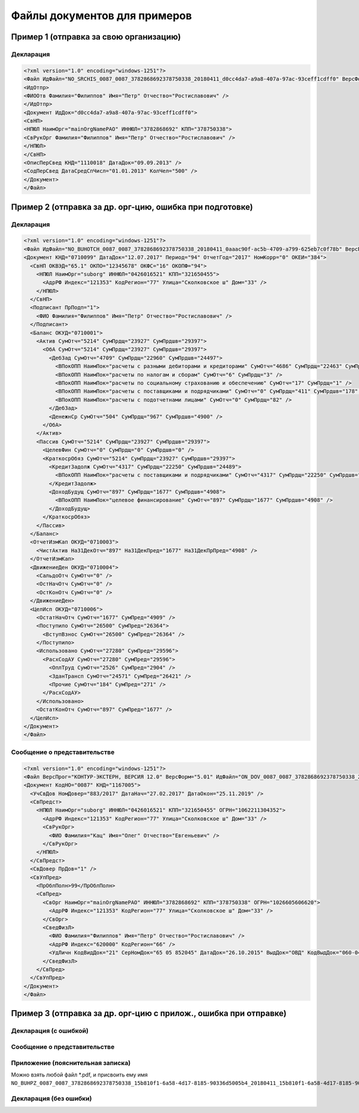 Файлы документов для примеров
=============================

.. _rst-markup-exmp1:

Пример 1 (отправка за свою организацию)
---------------------------------------

Декларация 
~~~~~~~~~~

.. code-block:: xml

  <?xml version="1.0" encoding="windows-1251"?>
  <Файл ИдФайл="NO_SRCHIS_0087_0087_3782868692378750338_20180411_d0cc4da7-a9a8-407a-97ac-93ceff1cdff0" ВерсФорм="4.01" ТипИнф="СВЕДСРСПИСЧИСЛ" ВерсПрог="КОНТУР-ЭКСТЕРН, ВЕРСИЯ 11.0" КолДок="1">
  <ИдОтпр>
  <ФИООтв Фамилия="Филиппов" Имя="Петр" Отчество="Ростиславович" />
  </ИдОтпр>
  <Документ ИдДок="d0cc4da7-a9a8-407a-97ac-93ceff1cdff0">
  <СвНП>
  <НПЮЛ НаимОрг="mainOrgNamePAO" ИННЮЛ="3782868692" КПП="378750338">
  <СвРукОрг Фамилия="Филиппов" Имя="Петр" Отчество="Ростиславович" />
  </НПЮЛ>
  </СвНП>
  <ОписПерСвед КНД="1110018" ДатаДок="09.09.2013" />
  <СодПерСвед ДатаСредСпЧисл="01.01.2013" КолЧел="500" />
  </Документ>
  </Файл>

.. _rst-markup-exmp2:

Пример 2 (отправка за др. орг-цию, ошибка при подготовке)
-----------------------------------------------------------------

Декларация
~~~~~~~~~~

.. code-block:: xml

  <?xml version="1.0" encoding="windows-1251"?>
  <Файл ИдФайл="NO_BUHOTCH_0087_0087_3782868692378750338_20180411_0aaac90f-ac5b-4709-a799-625eb7c0f78b" ВерсПрог="КОНТУР-ЭКСТЕРН, ВЕРСИЯ 12.0" ВерсФорм="5.07">
  <Документ КНД="0710099" ДатаДок="12.07.2017" Период="94" ОтчетГод="2017" НомКорр="0" ОКЕИ="384">
    <СвНП ОКВЭД="65.1" ОКПО="12345678" ОКФС="16" ОКОПФ="94">
      <НПЮЛ НаимОрг="suborg" ИННЮЛ="0426016521" КПП="321650455">
        <АдрРФ Индекс="121353" КодРегион="77" Улица="Сколковское ш" Дом="33" />
      </НПЮЛ>
    </СвНП>
    <Подписант ПрПодп="1">
      <ФИО Фамилия="Филиппов" Имя="Петр" Отчество="Ростиславович" />
    </Подписант>
    <Баланс ОКУД="0710001">
      <Актив СумОтч="5214" СумПрдщ="23927" СумПрдшв="29397">
        <ОбА СумОтч="5214" СумПрдщ="23927" СумПрдшв="29397">
          <ДебЗад СумОтч="4709" СумПрдщ="22960" СумПрдшв="24497">
            <ВПокОПП НаимПок="расчеты с разными дебиторами и кредиторами" СумОтч="4686" СумПрдщ="22463" СумПрдшв="24319" />
            <ВПокОПП НаимПок="расчеты по налогам и сборам" СумОтч="6" СумПрдщ="3" />
            <ВПокОПП НаимПок="расчеты по социальному страхованию и обеспечению" СумОтч="17" СумПрдщ="1" />
            <ВПокОПП НаимПок="расчеты с поставщиками и подрядчиками" СумОтч="0" СумПрдщ="411" СумПрдшв="178" />
            <ВПокОПП НаимПок="расчеты с подотчетнами лицами" СумОтч="0" СумПрдщ="82" />
          </ДебЗад>
          <ДенежнСр СумОтч="504" СумПрдщ="967" СумПрдшв="4900" />
        </ОбА>
      </Актив>
      <Пассив СумОтч="5214" СумПрдщ="23927" СумПрдшв="29397">
        <ЦелевФин СумОтч="0" СумПрдщ="0" СумПрдшв="0" />
        <КраткосрОбяз СумОтч="5214" СумПрдщ="23927" СумПрдшв="29397">
          <КредитЗадолж СумОтч="4317" СумПрдщ="22250" СумПрдшв="24489">
            <ВПокОПП НаимПок="расчеты с поставщиками и подрядчиками" СумОтч="4317" СумПрдщ="22250" СумПрдшв="24489" />
          </КредитЗадолж>
          <ДоходБудущ СумОтч="897" СумПрдщ="1677" СумПрдшв="4908">
            <ВПокОПП НаимПок="целевое финансирование" СумОтч="897" СумПрдщ="1677" СумПрдшв="4908" />
          </ДоходБудущ>
        </КраткосрОбяз>
      </Пассив>
    </Баланс>
    <ОтчетИзмКап ОКУД="0710003">
      <ЧистАктив На31ДекОтч="897" На31ДекПред="1677" На31ДекПрПред="4908" />
    </ОтчетИзмКап>
    <ДвижениеДен ОКУД="0710004">
      <СальдоОтч СумОтч="0" />
      <ОстНачОтч СумОтч="0" />
      <ОстКонОтч СумОтч="0" />
    </ДвижениеДен>
    <ЦелИсп ОКУД="0710006">
      <ОстатНачОтч СумОтч="1677" СумПред="4909" />
      <Поступило СумОтч="26500" СумПред="26364">
        <ВступВзнос СумОтч="26500" СумПред="26364" />
      </Поступило>
      <Использовано СумОтч="27280" СумПред="29596">
        <РасхСодАУ СумОтч="27280" СумПред="29596">
          <ОплТруд СумОтч="2526" СумПред="2904" />
          <ЗданТрансп СумОтч="24571" СумПред="26421" />
          <Прочие СумОтч="184" СумПред="271" />
        </РасхСодАУ>
      </Использовано>
      <ОстатКонОтч СумОтч="897" СумПред="1677" />
    </ЦелИсп>
  </Документ>
  </Файл>
  
Сообщение о представительстве
~~~~~~~~~~~~~~~~~~~~~~~~~~~~~

.. code-block:: xml

  <?xml version="1.0" encoding="windows-1251"?>
  <Файл ВерсПрог="КОНТУР-ЭКСТЕРН, ВЕРСИЯ 12.0" ВерсФорм="5.01" ИдФайл="ON_DOV_0087_0087_3782868692378750338_20180411_d075a2c7-1e38-49f1-a13b-28753780102c" xmlns:xsi="http://www.w3.org/2001/XMLSchema-instance">
  <Документ КодНО="0087" КНД="1167005">
    <УчСвДов НомДовер="883/2017" ДатаНач="27.02.2017" ДатаОкон="25.11.2019" />
    <СвПредст>
      <НПЮЛ НаимОрг="suborg" ИННЮЛ="0426016521" КПП="321650455" ОГРН="1062211304352">
        <АдрРФ Индекс="121353" КодРегион="77" Улица="Сколковское ш" Дом="33" />
        <СвРукОрг>
          <ФИО Фамилия="Кац" Имя="Олег" Отчество="Евгеньевич" />
        </СвРукОрг>
      </НПЮЛ>
    </СвПредст>
    <СвДовер ПрДов="1" />
    <СвУпПред>
      <ПрОблПолн>99</ПрОблПолн>
      <СвПред>
        <СвОрг НаимОрг="mainOrgNamePAO" ИННЮЛ="3782868692" КПП="378750338" ОГРН="1026605606620">
          <АдрРФ Индекс="121353" КодРегион="77" Улица="Сколковское ш" Дом="33" />
        </СвОрг>
        <СведФизЛ>
          <ФИО Фамилия="Филиппов" Имя="Петр" Отчество="Ростиславович" />
          <АдрРФ Индекс="620000" КодРегион="66" />
          <УдЛичн КодВидДок="21" СерНомДок="65 05 852045" ДатаДок="26.10.2015" ВыдДок="ОВД" КодВыдДок="060-043" />
        </СведФизЛ>
      </СвПред>
    </СвУпПред>
  </Документ>
  </Файл>

.. _rst-markup-exmp3:

Пример 3 (отправка за др. орг-цию с прилож., ошибка при отправке)
---------------------------------------

Декларация (с ошибкой)
~~~~~~~~~~~~~~~~~~~~~~

.. code-blockL:: xml

   <?xml version="1.0" encoding="windows-1251"?>
   <Файл ИдФайл="NO_BUHOTCH_0087_0087_3782868692378750338_20180411_15b810f1-6a58-4d17-8185-90336d5005b4" ВерсПрог="КОНТУР-ЭКСТЕРН, ВЕРСИЯ 12.0" ВерсФорм="5.07">
     <Документ КНД="0710099" ДатаДок="12.07.2017" Период="94" ОтчетГод="2017" НомКорр="0" ОКЕИ="384">
       <СвНП ОКВЭД="65.1" ОКПО="12345678" ОКФС="16" ОКОПФ="94">
         <НПЮЛ НаимОрг="suborg" ИННЮЛ="2806105997" КПП="321650455">
           <АдрРФ Индекс="121353" КодРегион="77" Улица="Сколковское ш" Дом="33" />
         </НПЮЛ>
       </СвНП>
       <Подписант ПрПодп="1">
         <ФИО Фамилия="Филиппов" Имя="Петр" Отчество="Ростиславович" />
       </Подписант>
       <Баланс ОКУД="0710001">
         <Актив СумОтч="5214" СумПрдщ="23927" СумПрдшв="29397">
           <ОбА СумОтч="5214" СумПрдщ="23927" СумПрдшв="29397">
             <ДебЗад СумОтч="4709" СумПрдщ="22960" СумПрдшв="24497">
               <ВПокОПП НаимПок="расчеты с разными дебиторами и кредиторами" СумОтч="4686" СумПрдщ="22463" СумПрдшв="24319" />
               <ВПокОПП НаимПок="расчеты по налогам и сборам" СумОтч="6" СумПрдщ="3" />
               <ВПокОПП НаимПок="расчеты по социальному страхованию и обеспечению" СумОтч="17" СумПрдщ="1" />
               <ВПокОПП НаимПок="расчеты с поставщиками и подрядчиками" СумОтч="0" СумПрдщ="411" СумПрдшв="178" />
               <ВПокОПП НаимПок="расчеты с подотчетнами лицами" СумОтч="0" СумПрдщ="82" />
             </ДебЗад>
             <ДенежнСр СумОтч="504" СумПрдщ="967" СумПрдшв="4900" />
           </ОбА>
         </Актив>
         <Пассив СумОтч="5214" СумПрдщ="23927" СумПрдшв="29397">
           <ЦелевФин СумОтч="0" СумПрдщ="0" СумПрдшв="0" />
           <КраткосрОбяз СумОтч="5214" СумПрдщ="23927" СумПрдшв="29397">
             <КредитЗадолж СумОтч="4317" СумПрдщ="22250" СумПрдшв="24489">
               <ВПокОПП НаимПок="расчеты с поставщиками и подрядчиками" СумОтч="4317" СумПрдщ="22250" СумПрдшв="24489" />
             </КредитЗадолж>
             <ДоходБудущ СумОтч="897" СумПрдщ="1677" СумПрдшв="4908">
               <ВПокОПП НаимПок="целевое финансирование" СумОтч="897" СумПрдщ="1677" СумПрдшв="4908" />
             </ДоходБудущ>
           </КраткосрОбяз>
         </Пассив>
       </Баланс>
       <ОтчетИзмКап ОКУД="0710003">
         <ЧистАктив На31ДекОтч="897" На31ДекПред="1677" На31ДекПрПред="4908" />
       </ОтчетИзмКап>
       <ДвижениеДен ОКУД="0710004">
         <СальдоОтч СумОтч="0" />
         <ОстНачОтч СумОтч="0" />
         <ОстКонОтч СумОтч="0" />
       </ДвижениеДен>
       <ЦелИсп ОКУД="0710006">
         <ОстатНачОтч СумОтч="1677" СумПред="4909" />
         <Поступило СумОтч="26500" СумПред="26364">
           <ВступВзнос СумОтч="26500" СумПред="26364" />
         </Поступило>
         <Использовано СумОтч="27280" СумПред="29596">
           <РасхСодАУ СумОтч="27280" СумПред="29596">
             <ОплТруд СумОтч="2526" СумПред="2904" />
             <ЗданТрансп СумОтч="24571" СумПред="26421" />
             <Прочие СумОтч="184" СумПред="271" />
           </РасхСодАУ>
         </Использовано>
         <ОстатКонОтч СумОтч="897" СумПред="1677" />
       </ЦелИсп>
       <Пояснения ОКУД="0710005" НаимФайлПЗ="NO_BUHPZ_0087_0087_3782868692378750338_15b810f1-6a58-4d17-8185-90336d5005b4_20180411_15b810f1-6a58-4d17-8185-90336d5005b4.pdf" />
     </Документ>
   </Файл>

Сообщение о представительстве
~~~~~~~~~~~~~~~~~~~~~~~~~~~~~

.. code-blockL:: xml

   <?xml version="1.0" encoding="windows-1251"?>
   <Файл ВерсПрог="КОНТУР-ЭКСТЕРН, ВЕРСИЯ 12.0" ВерсФорм="5.01" ИдФайл="ON_DOV_0087_0087_3782868692378750338_20180411_d075a2c7-1e38-49f1-a13b-28753780102c" xmlns:xsi="http://www.w3.org/2001/XMLSchema-instance">
     <Документ КодНО="0087" КНД="1167005">
       <УчСвДов НомДовер="883/2017" ДатаНач="27.02.2017" ДатаОкон="25.11.2019" />
       <СвПредст>
         <НПЮЛ НаимОрг="suborg" ИННЮЛ="0426016521" КПП="321650455" ОГРН="1062211304352">
           <АдрРФ Индекс="121353" КодРегион="77" Улица="Сколковское ш" Дом="33" />
           <СвРукОрг>
             <ФИО Фамилия="Кац" Имя="Олег" Отчество="Евгеньевич" />
           </СвРукОрг>
         </НПЮЛ>
       </СвПредст>
       <СвДовер ПрДов="1" />
       <СвУпПред>
         <ПрОблПолн>99</ПрОблПолн>
         <СвПред>
           <СвОрг НаимОрг="mainOrgNamePAO" ИННЮЛ="3782868692" КПП="378750338" ОГРН="1026605606620">
             <АдрРФ Индекс="121353" КодРегион="77" Улица="Сколковское ш" Дом="33" />
           </СвОрг>
           <СведФизЛ>
             <ФИО Фамилия="Филиппов" Имя="Петр" Отчество="Ростиславович" />
             <АдрРФ Индекс="620000" КодРегион="66" />
             <УдЛичн КодВидДок="21" СерНомДок="65 05 852045" ДатаДок="26.10.2015" ВыдДок="ОВД" КодВыдДок="060-043" />
           </СведФизЛ>
         </СвПред>
       </СвУпПред>
     </Документ>
   </Файл>
   
Приложение (пояснительная записка)
~~~~~~~~~~~~~~~~~~~~~~~~~~~~~~~~~~

Можно взять любой файл *.pdf, и присвоить ему имя ``NO_BUHPZ_0087_0087_3782868692378750338_15b810f1-6a58-4d17-8185-90336d5005b4_20180411_15b810f1-6a58-4d17-8185-90336d5005b4.pdf`` 

Декларация (без ошибки)
~~~~~~~~~~~~~~~~~~~~~~~

.. code-blockL:: xml

   <?xml version="1.0" encoding="windows-1251"?>
   <Файл ИдФайл="NO_BUHOTCH_0087_0087_3782868692378750338_20180411_15b810f1-6a58-4d17-8185-90336d5005b4" ВерсПрог="КОНТУР-ЭКСТЕРН, ВЕРСИЯ 12.0" ВерсФорм="5.07">
     <Документ КНД="0710099" ДатаДок="12.07.2017" Период="94" ОтчетГод="2017" НомКорр="0" ОКЕИ="384">
       <СвНП ОКВЭД="65.1" ОКПО="12345678" ОКФС="16" ОКОПФ="94">
         <НПЮЛ НаимОрг="suborg" ИННЮЛ="0426016521" КПП="321650455">
           <АдрРФ Индекс="121353" КодРегион="77" Улица="Сколковское ш" Дом="33" />
         </НПЮЛ>
       </СвНП>
       <Подписант ПрПодп="1">
         <ФИО Фамилия="Филиппов" Имя="Петр" Отчество="Ростиславович" />
       </Подписант>
       <Баланс ОКУД="0710001">
         <Актив СумОтч="5214" СумПрдщ="23927" СумПрдшв="29397">
           <ОбА СумОтч="5214" СумПрдщ="23927" СумПрдшв="29397">
             <ДебЗад СумОтч="4709" СумПрдщ="22960" СумПрдшв="24497">
               <ВПокОПП НаимПок="расчеты с разными дебиторами и кредиторами" СумОтч="4686" СумПрдщ="22463" СумПрдшв="24319" />
               <ВПокОПП НаимПок="расчеты по налогам и сборам" СумОтч="6" СумПрдщ="3" />
               <ВПокОПП НаимПок="расчеты по социальному страхованию и обеспечению" СумОтч="17" СумПрдщ="1" />
               <ВПокОПП НаимПок="расчеты с поставщиками и подрядчиками" СумОтч="0" СумПрдщ="411" СумПрдшв="178" />
               <ВПокОПП НаимПок="расчеты с подотчетнами лицами" СумОтч="0" СумПрдщ="82" />
             </ДебЗад>
             <ДенежнСр СумОтч="504" СумПрдщ="967" СумПрдшв="4900" />
           </ОбА>
         </Актив>
         <Пассив СумОтч="5214" СумПрдщ="23927" СумПрдшв="29397">
           <ЦелевФин СумОтч="0" СумПрдщ="0" СумПрдшв="0" />
           <КраткосрОбяз СумОтч="5214" СумПрдщ="23927" СумПрдшв="29397">
             <КредитЗадолж СумОтч="4317" СумПрдщ="22250" СумПрдшв="24489">
               <ВПокОПП НаимПок="расчеты с поставщиками и подрядчиками" СумОтч="4317" СумПрдщ="22250" СумПрдшв="24489" />
             </КредитЗадолж>
             <ДоходБудущ СумОтч="897" СумПрдщ="1677" СумПрдшв="4908">
               <ВПокОПП НаимПок="целевое финансирование" СумОтч="897" СумПрдщ="1677" СумПрдшв="4908" />
             </ДоходБудущ>
           </КраткосрОбяз>
         </Пассив>
       </Баланс>
       <ОтчетИзмКап ОКУД="0710003">
         <ЧистАктив На31ДекОтч="897" На31ДекПред="1677" На31ДекПрПред="4908" />
       </ОтчетИзмКап>
       <ДвижениеДен ОКУД="0710004">
         <СальдоОтч СумОтч="0" />
         <ОстНачОтч СумОтч="0" />
         <ОстКонОтч СумОтч="0" />
       </ДвижениеДен>
       <ЦелИсп ОКУД="0710006">
         <ОстатНачОтч СумОтч="1677" СумПред="4909" />
         <Поступило СумОтч="26500" СумПред="26364">
           <ВступВзнос СумОтч="26500" СумПред="26364" />
         </Поступило>
         <Использовано СумОтч="27280" СумПред="29596">
           <РасхСодАУ СумОтч="27280" СумПред="29596">
             <ОплТруд СумОтч="2526" СумПред="2904" />
             <ЗданТрансп СумОтч="24571" СумПред="26421" />
             <Прочие СумОтч="184" СумПред="271" />
           </РасхСодАУ>
         </Использовано>
         <ОстатКонОтч СумОтч="897" СумПред="1677" />
       </ЦелИсп>
       <Пояснения ОКУД="0710005" НаимФайлПЗ="NO_BUHPZ_0087_0087_3782868692378750338_15b810f1-6a58-4d17-8185-90336d5005b4_20180411_15b810f1-6a58-4d17-8185-90336d5005b4.pdf" />
     </Документ>
   </Файл>
